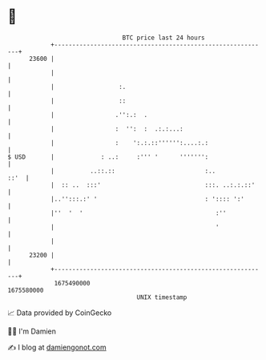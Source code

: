 * 👋

#+begin_example
                                   BTC price last 24 hours                    
               +------------------------------------------------------------+ 
         23600 |                                                            | 
               |                                                            | 
               |                  :.                                        | 
               |                  ::                                        | 
               |                 .'':.:  .                                  | 
               |                 :  '':  :  .:.:...:                        | 
               |                 :    ':.:.::'''''':....:.:                 | 
   $ USD       |             : ..:     :''' '      ''''''':                 | 
               |          ..::.::                         :..          ::'  | 
               |  :: ..  :::'                             :::. ..:.:.::'    | 
               |..'':::.:' '                              : ':::: ':'       | 
               |''  '  '                                     :''            | 
               |                                             '              | 
               |                                                            | 
         23200 |                                                            | 
               +------------------------------------------------------------+ 
                1675490000                                        1675580000  
                                       UNIX timestamp                         
#+end_example
📈 Data provided by CoinGecko

🧑‍💻 I'm Damien

✍️ I blog at [[https://www.damiengonot.com][damiengonot.com]]
